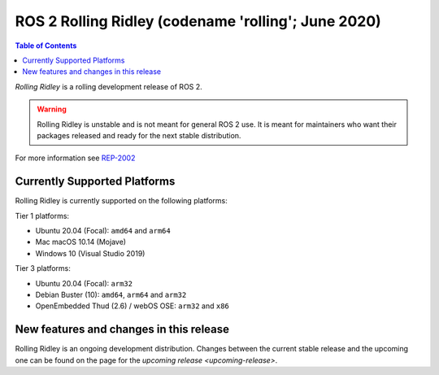 ROS 2 Rolling Ridley (codename 'rolling'; June 2020)
==========================================================

.. contents:: Table of Contents
   :depth: 2
   :local:

*Rolling Ridley* is a rolling development release of ROS 2.

.. warning::

  Rolling Ridley is unstable and is not meant for general ROS 2 use.
  It is meant for maintainers who want their packages released and ready for the next stable distribution.

For more information see `REP-2002 <https://www.ros.org/reps/rep-2002.html>`_

Currently Supported Platforms
-----------------------------

Rolling Ridley is currently supported on the following platforms:

Tier 1 platforms:

* Ubuntu 20.04 (Focal): ``amd64`` and ``arm64``
* Mac macOS 10.14 (Mojave)
* Windows 10 (Visual Studio 2019)

Tier 3 platforms:

* Ubuntu 20.04 (Focal): ``arm32``
* Debian Buster (10): ``amd64``, ``arm64`` and ``arm32``
* OpenEmbedded Thud (2.6) / webOS OSE: ``arm32`` and ``x86``


New features and changes in this release
----------------------------------------

Rolling Ridley is an ongoing development distribution.
Changes between the current stable release and the upcoming one can be found on the page for the `upcoming release <upcoming-release>`.
